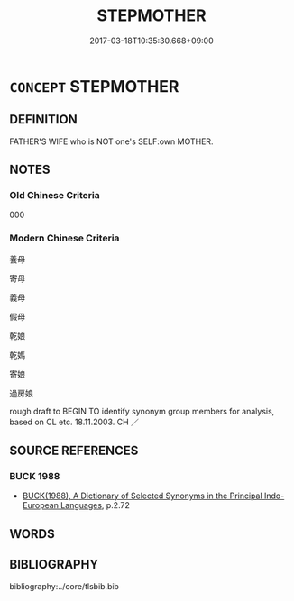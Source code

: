 # -*- mode: mandoku-tls-view -*-
#+TITLE: STEPMOTHER
#+DATE: 2017-03-18T10:35:30.668+09:00        
#+STARTUP: content
* =CONCEPT= STEPMOTHER
:PROPERTIES:
:CUSTOM_ID: uuid-52c61c2e-6756-4569-8d4e-fb69973a8ce2
:TR_ZH: 養母 
:END:
** DEFINITION

FATHER'S WIFE who is NOT one's SELF:own MOTHER.

** NOTES

*** Old Chinese Criteria
000

*** Modern Chinese Criteria
養母

寄母

義母

假母

乾娘

乾媽

寄娘

過房娘

rough draft to BEGIN TO identify synonym group members for analysis, based on CL etc. 18.11.2003. CH ／

** SOURCE REFERENCES
*** BUCK 1988
 - [[cite:BUCK-1988][BUCK(1988), A Dictionary of Selected Synonyms in the Principal Indo-European Languages]], p.2.72

** WORDS
   :PROPERTIES:
   :VISIBILITY: children
   :END:
** BIBLIOGRAPHY
bibliography:../core/tlsbib.bib

